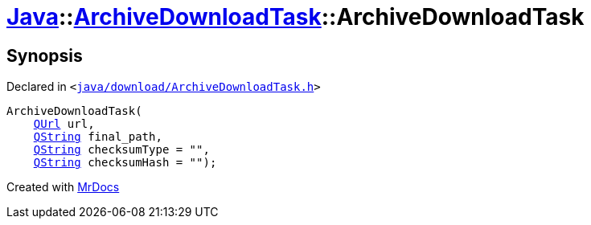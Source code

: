 [#Java-ArchiveDownloadTask-2constructor]
= xref:Java.adoc[Java]::xref:Java/ArchiveDownloadTask.adoc[ArchiveDownloadTask]::ArchiveDownloadTask
:relfileprefix: ../../
:mrdocs:


== Synopsis

Declared in `&lt;https://github.com/PrismLauncher/PrismLauncher/blob/develop/launcher/java/download/ArchiveDownloadTask.h#L28[java&sol;download&sol;ArchiveDownloadTask&period;h]&gt;`

[source,cpp,subs="verbatim,replacements,macros,-callouts"]
----
ArchiveDownloadTask(
    xref:QUrl.adoc[QUrl] url,
    xref:QString.adoc[QString] final&lowbar;path,
    xref:QString.adoc[QString] checksumType = &quot;&quot;,
    xref:QString.adoc[QString] checksumHash = &quot;&quot;);
----



[.small]#Created with https://www.mrdocs.com[MrDocs]#
